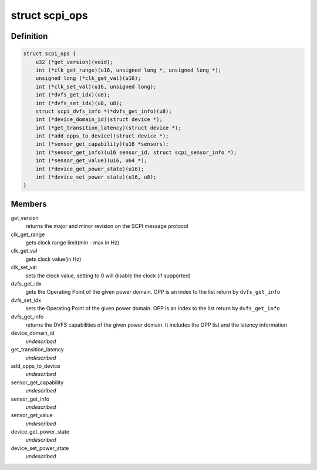 .. -*- coding: utf-8; mode: rst -*-
.. src-file: include/linux/scpi_protocol.h

.. _`scpi_ops`:

struct scpi_ops
===============

.. c:type:: struct scpi_ops

    represents the various operations provided by SCP through SCPI message protocol

.. _`scpi_ops.definition`:

Definition
----------

.. code-block:: c

    struct scpi_ops {
        u32 (*get_version)(void);
        int (*clk_get_range)(u16, unsigned long *, unsigned long *);
        unsigned long (*clk_get_val)(u16);
        int (*clk_set_val)(u16, unsigned long);
        int (*dvfs_get_idx)(u8);
        int (*dvfs_set_idx)(u8, u8);
        struct scpi_dvfs_info *(*dvfs_get_info)(u8);
        int (*device_domain_id)(struct device *);
        int (*get_transition_latency)(struct device *);
        int (*add_opps_to_device)(struct device *);
        int (*sensor_get_capability)(u16 *sensors);
        int (*sensor_get_info)(u16 sensor_id, struct scpi_sensor_info *);
        int (*sensor_get_value)(u16, u64 *);
        int (*device_get_power_state)(u16);
        int (*device_set_power_state)(u16, u8);
    }

.. _`scpi_ops.members`:

Members
-------

get_version
    returns the major and minor revision on the SCPI
    message protocol

clk_get_range
    gets clock range limit(min - max in Hz)

clk_get_val
    gets clock value(in Hz)

clk_set_val
    sets the clock value, setting to 0 will disable the
    clock (if supported)

dvfs_get_idx
    gets the Operating Point of the given power domain.
    OPP is an index to the list return by \ ``dvfs_get_info``\ 

dvfs_set_idx
    sets the Operating Point of the given power domain.
    OPP is an index to the list return by \ ``dvfs_get_info``\ 

dvfs_get_info
    returns the DVFS capabilities of the given power
    domain. It includes the OPP list and the latency information

device_domain_id
    *undescribed*

get_transition_latency
    *undescribed*

add_opps_to_device
    *undescribed*

sensor_get_capability
    *undescribed*

sensor_get_info
    *undescribed*

sensor_get_value
    *undescribed*

device_get_power_state
    *undescribed*

device_set_power_state
    *undescribed*

.. This file was automatic generated / don't edit.

